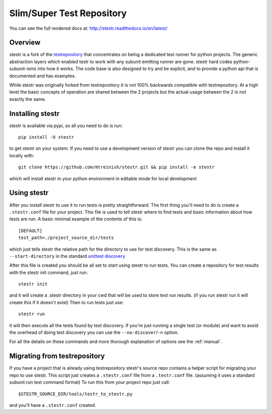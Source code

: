 Slim/Super Test Repository
==========================

.. image:: https://img.shields.io/travis/mtreinish/stestr/master.svg?style=flat-square
    :target: https://travis-ci.org/mtreinish/stestr

.. image:: https://img.shields.io/appveyor/ci/mtreinish/stestr/master.svg?logo=appveyor&style=flat-square
    :target: https://ci.appveyor.com/project/mtreinish/stestr

.. image:: https://img.shields.io/coveralls/github/mtreinish/stestr/master.svg?style=flat-square
    :target: https://coveralls.io/github/mtreinish/stestr?branch=master

.. image:: https://img.shields.io/pypi/v/stestr.svg?style=flat-square
    :target: https://pypi.python.org/pypi/stestr

You can see the full rendered docs at: http://stestr.readthedocs.io/en/latest/

Overview
--------

stestr is a fork of the `testrepository`_ that concentrates on being a
dedicated test runner for python projects. The generic abstraction
layers which enabled testr to work with any subunit emitting runner are gone.
stestr hard codes python-subunit-isms into how it works. The code base is also
designed to try and be explicit, and to provide a python api that is documented
and has examples.

.. _testrepository: https://testrepository.readthedocs.org/en/latest

While stestr was originally forked from testrepository it is not 100% backwards
compatible with testrepository. At a high level the basic concepts of operation
are shared between the 2 projects but the actual usage between the 2 is not
exactly the same.

Installing stestr
-----------------

stestr is available via pypi, so all you need to do is run::

  pip install -U stestr

to get stestr on your system. If you need to use a development version of
stestr you can clone the repo and install it locally with::

  git clone https://github.com/mtreinish/stestr.git && pip install -e stestr

which will install stestr in your python environment in editable mode for local
development

Using stestr
------------

After you install stestr to use it to run tests is pretty straightforward. The
first thing you'll need to do is create a ``.stestr.conf`` file for your
project. This file is used to tell stestr where to find tests and basic
information about how tests are run. A basic minimal example of the
contents of this is::

  [DEFAULT]
  test_path=./project_source_dir/tests

which just tells stestr the relative path for the directory to use for
test discovery. This is the same as ``--start-directory`` in the standard
`unittest discovery`_

.. _unittest discovery: https://docs.python.org/2.7/library/unittest.html#test-discovery

After this file is created you should be all set to start using stestr to run
tests. You can create a repository for test results with the stestr init
command, just run::

    stestr init

and it will create a .stestr directory in your cwd that will be used to store
test run results. (if you run stestr run it will create this if it doesn't
exist) Then to run tests just use::

    stestr run

it will then execute all the tests found by test discovery. If you're just
running a single test (or module) and want to avoid the overhead of doing test
discovery you can use the ``--no-discover``/``-n`` option.

For all the details on these commands and more thorough explanation of options
see the :ref:`manual`.

Migrating from testrepository
-----------------------------

If you have a project that is already using testrepository stestr's source repo
contains a helper script for migrating your repo to use stestr. This script
just creates a ``.stestr.conf`` file from a ``.testr.conf`` file.
(assuming it uses a standard subunit.run test command format) To run
this from your project repo just call::

    $STESTR_SOURCE_DIR/tools/testr_to_stestr.py

and you'll have a ``.stestr.conf`` created.
